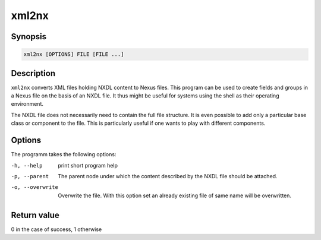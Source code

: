
xml2nx
======


Synopsis
--------

.. code-block:: text

    xml2nx [OPTIONS] FILE [FILE ...]


Description
-----------

``xml2nx`` converts XML files holding NXDL content to Nexus files. This
program can be used to create fields and groups in a Nexus file on the basis of
an NXDL file. It thus might be useful for systems using the shell as their
operating environment. 

The NXDL file does not necessarily need to contain the full file structure. It
is even possible to add only a particular base class or component to the file. 
This is particularly useful if one wants to play with different components.

Options
-------

The programm takes the following options:

-h, --help  print short program help
-p, --parent  The parent node under which the content described by the NXDL 
              file should be attached. 
-o, --overwrite  Overwrite the file. With this option set an already 
                 existing file of same name will be overwritten.

Return value
------------
0 in the case of success, 1 otherwise




